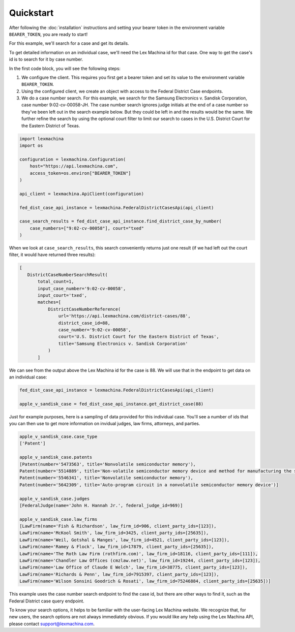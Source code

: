 Quickstart
==========

After following the :doc:`installation` instructions and setting your bearer token in the environment variable ``BEARER_TOKEN``, you are ready to start!

For this example, we'll search for a case and get its details.

To get detailed information on an individual case, we'll need the Lex Machina id for that case. One way to get the case's id is to search for it by case number.

In the first code block, you will see the following steps:

#. We configure the client. This requires you first get a bearer token and set its value to the environment variable ``BEARER_TOKEN``.
#. Using the configured client, we create an object with access to the Federal District Case endpoints.
#. We do a case number search. For this example, we search for the Samsung Electronics v. Sandisk Corporation, case number 9:02-cv-00058-JH. The case number search ignores judge initials at the end of a case number so they've been left out in the search example below. But they could be left in and the results would be the same. We further refine the search by using the optional court filter to limit our search to cases in the U.S. District Court for the Eastern District of Texas.

.. code-block:: python

    import lexmachina
    import os

    configuration = lexmachina.Configuration(
        host="https://api.lexmachina.com",
        access_token=os.environ["BEARER_TOKEN"]
    )

    api_client = lexmachina.ApiClient(configuration)
    
    fed_dist_case_api_instance = lexmachina.FederalDistrictCasesApi(api_client)
    
    case_search_results = fed_dist_case_api_instance.find_district_case_by_number(
        case_numbers=["9:02-cv-00058"], court="txed"
    )


When we look at ``case_search_results``, this search conveniently returns just one result (if we had left out the court filter, it would have returned three results):

.. code-block:: python
 
     [
        DistrictCaseNumberSearchResult(
            total_count=1,
            input_case_number='9:02-cv-00058',
            input_court='txed',
            matches=[
                DistrictCaseNumberReference(
                    url='https://api.lexmachina.com/district-cases/88',
                    district_case_id=88,
                    case_number='9:02-cv-00058',
                    court='U.S. District Court for the Eastern District of Texas',
                    title='Samsung Electronics v. Sandisk Corporation'
                )
            ]

We can see from the output above the Lex Machina id for the case is 88. We will use that in the endpoint to get data on an individual case:


.. code-block:: python
    
    fed_dist_case_api_instance = lexmachina.FederalDistrictCasesApi(api_client)
    
    apple_v_sandisk_case = fed_dist_case_api_instance.get_district_case(88)


Just for example purposes, here is a sampling of data provided for this individual case. You'll see a number of ids that you can then use to get more information on invidual judges, law firms, attorneys, and parties.

.. code-block:: python

    apple_v_sandisk_case.case_type
    ['Patent']

    apple_v_sandisk_case.patents
    [Patent(number='5473563', title='Nonvolatile semiconductor memory'),
    Patent(number='5514889', title='Non-volatile semiconductor memory device and method for manufacturing the same'),
    Patent(number='5546341', title='Nonvolatile semiconductor memory'),
    Patent(number='5642309', title='Auto-program circuit in a nonvolatile semiconductor memory device')]

    apple_v_sandisk_case.judges
    [FederalJudge(name='John H. Hannah Jr.', federal_judge_id=969)]

    apple_v_sandisk_case.law_firms
    [LawFirm(name='Fish & Richardson', law_firm_id=906, client_party_ids=[123]),
    LawFirm(name='McKool Smith', law_firm_id=3425, client_party_ids=[25635]),
    LawFirm(name='Weil, Gotshal & Manges', law_firm_id=4521, client_party_ids=[123]),
    LawFirm(name='Ramey & Flock', law_firm_id=17879, client_party_ids=[25635]),
    LawFirm(name='The Roth Law Firm (rothfirm.com)', law_firm_id=18116, client_party_ids=[111]),
    LawFirm(name='Chandler Law Offices (cmzlaw.net)', law_firm_id=19244, client_party_ids=[123]),
    LawFirm(name='Law Office of Claude E Welch', law_firm_id=38775, client_party_ids=[123]),
    LawFirm(name='Richards & Penn', law_firm_id=7915397, client_party_ids=[123]),
    LawFirm(name='Wilson Sonsini Goodrich & Rosati', law_firm_id=75246884, client_party_ids=[25635])]


This example uses the case number search endpoint to find the case id, but there are other ways to find it, such as the Federal District case query endpoint.

To know your search options, it helps to be familiar with the user-facing Lex Machina website. We recognize that, for new users, the search options are not always immediately obvious. If you would like any help using the Lex Machina API, please contact support@lexmachina.com. 






